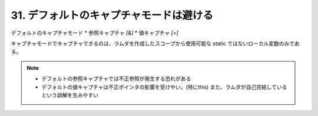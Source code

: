 31. デフォルトのキャプチャモードは避ける
========================================================

デフォルトのキャプチャモード
* 参照キャプチャ  `[&]`
* 値キャプチャ   `[=]`

キャプチャモードでキャプチャできるのは、ラムダを作成したスコープから使用可能な static ではないローカル変数のみである。

.. note::
    * デフォルトの参照キャプチャでは不正参照が発生する恐れがある
    * デフォルトの値キャプチャは不正ポインタの影響を受けやい。(特にthis)
      また、ラムダが自己完結しているという誤解を生みやすい

